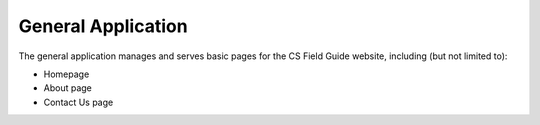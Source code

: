 General Application
##############################################################################

The general application manages and serves basic pages for the CS Field Guide
website, including (but not limited to):

- Homepage
- About page
- Contact Us page
